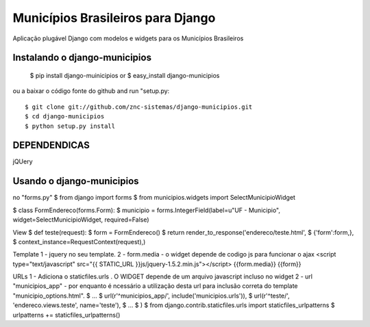 ==================================
Municípios Brasileiros para Django
==================================

Aplicação plugável Django com modelos e widgets para os Municípios Brasileiros


Instalando o django-municipios
==============================

 $ pip install django-muinicipios
 or
 $ easy_install django-municipios

ou a baixar o código fonte do  github and run "setup.py::

 $ git clone git://github.com/znc-sistemas/django-municipios.git
 $ cd django-municipios
 $ python setup.py install
 
DEPENDENDICAS
=============

jQUery  

Usando o django-municipios
==========================

no "forms.py"
$ from django import forms
$ from municipios.widgets import SelectMunicipioWidget

$ class FormEndereco(forms.Form):
$     municipio = forms.IntegerField(label=u"UF - Municipio", widget=SelectMunicipioWidget, required=False)

View
$ def teste(request):
$     form = FormEndereco()
$     return render_to_response('endereco/teste.html',
$                               {'form':form,},
$                                context_instance=RequestContext(request),)

Template  
1 -  jquery no seu template.
2 - form.media - o widget depende de codigo js para funcionar o ajax
<script type="text/javascript" src="{{ STATIC_URL }}js/jquery-1.5.2.min.js"></script>
{{form.media}}
{{form}}

URLs
1 - Adiciona o staticfiles.urls . O WIDGET depende de um arquivo javascript incluso no widget
2 - url "municipios_app" - por enquanto é ncessário a utilização desta url para inclusão correta do template "municipio_options.html". 
$ ...
$       url(r'^municipios_app/', include('municipios.urls')),
$       url(r'^teste/', 'endereco.views.teste', name='teste'),
$ ...
$ )
$ from django.contrib.staticfiles.urls import staticfiles_urlpatterns
$ urlpatterns += staticfiles_urlpatterns()

